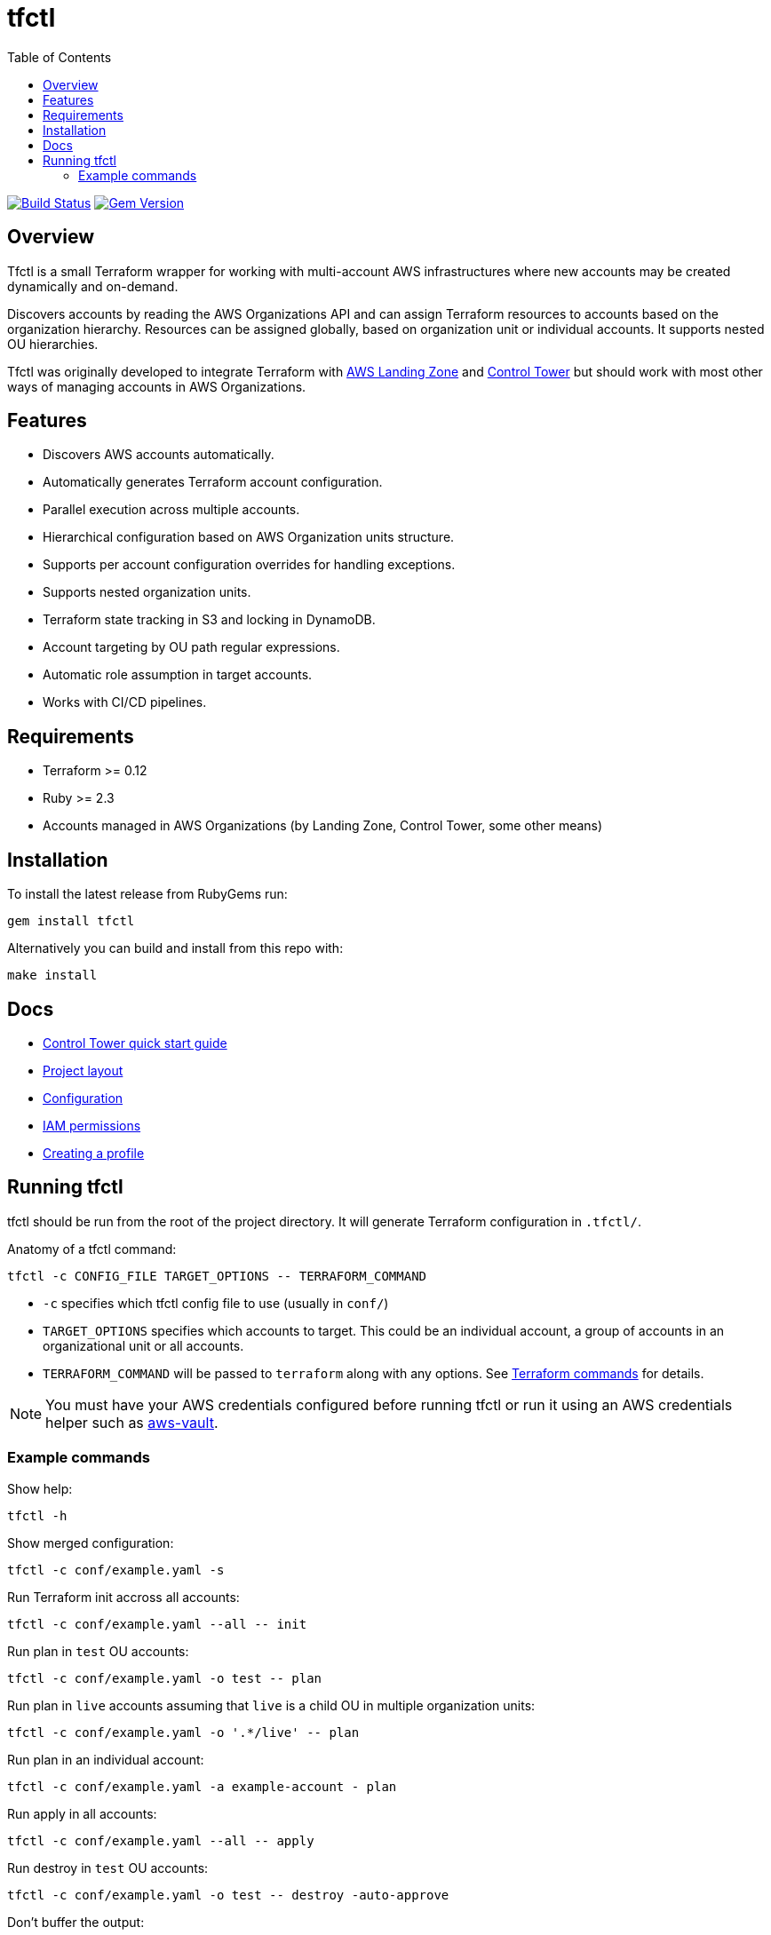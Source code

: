 :toc:

= tfctl

image:https://travis-ci.org/scalefactory/tfctl.svg?branch=master["Build Status", link="https://travis-ci.org/scalefactory/tfctl"]
image:https://badge.fury.io/rb/tfctl.svg["Gem Version", link="https://badge.fury.io/rb/tfctl"]

== Overview

Tfctl is a small Terraform wrapper for working with multi-account AWS
infrastructures where new accounts may be created dynamically and on-demand.

Discovers accounts by reading the AWS Organizations API and can assign
Terraform resources to accounts based on the organization hierarchy.  Resources
can be assigned globally, based on organization unit or individual accounts.
It supports nested OU hierarchies.

Tfctl was originally developed to integrate Terraform with
https://aws.amazon.com/solutions/aws-landing-zone/[AWS Landing Zone] and
https://aws.amazon.com/controltower/[Control Tower] but should work with most
other ways of managing accounts in AWS Organizations.

== Features

* Discovers AWS accounts automatically.
* Automatically generates Terraform account configuration.
* Parallel execution across multiple accounts.
* Hierarchical configuration based on AWS Organization units structure.
* Supports per account configuration overrides for handling exceptions.
* Supports nested organization units.
* Terraform state tracking in S3 and locking in DynamoDB.
* Account targeting by OU path regular expressions.
* Automatic role assumption in target accounts.
* Works with CI/CD pipelines.

== Requirements

 * Terraform >= 0.12
 * Ruby >= 2.3
 * Accounts managed in AWS Organizations (by Landing Zone, Control Tower, some
   other means)

== Installation

To install the latest release from RubyGems run:

----
gem install tfctl
----

Alternatively you can build and install from this repo with:

----
make install
----

== Docs

 * https://github.com/scalefactory/tfctl/tree/master/docs/control_tower.adoc[Control Tower quick start guide]
 * https://github.com/scalefactory/tfctl/tree/master/docs/project_layout.adoc[Project layout]
 * https://github.com/scalefactory/tfctl/tree/master/docs/configuration.adoc[Configuration]
 * https://github.com/scalefactory/tfctl/tree/master/docs/iam_permissions.adoc[IAM permissions]
 * https://github.com/scalefactory/tfctl/tree/master/docs/creating_a_profile.adoc[Creating a profile]

== Running tfctl

tfctl should be run from the root of the project directory.  It will generate
Terraform configuration in `.tfctl/`.

Anatomy of a tfctl command:

----
tfctl -c CONFIG_FILE TARGET_OPTIONS -- TERRAFORM_COMMAND
----

* `-c` specifies which tfctl config file to use (usually in `conf/`)
* `TARGET_OPTIONS` specifies which accounts to target.  This could be an individual
  account, a group of accounts in an organizational unit or all accounts.
* `TERRAFORM_COMMAND` will be passed to `terraform` along with any
  options.  See https://www.terraform.io/docs/commands/index.html[Terraform
  commands] for details.

NOTE: You must have your AWS credentials configured before running tfctl or run
it using an AWS credentials helper such as
https://github.com/99designs/aws-vault[aws-vault].

=== Example commands

Show help:

----
tfctl -h
----

Show merged configuration:

----
tfctl -c conf/example.yaml -s
----

Run Terraform init accross all accounts:

----
tfctl -c conf/example.yaml --all -- init
----

Run plan in `test` OU accounts:

----
tfctl -c conf/example.yaml -o test -- plan
----

Run plan in `live` accounts assuming that `live` is a child OU in multiple
organization units:

----
tfctl -c conf/example.yaml -o '.*/live' -- plan
----

Run plan in an individual account:

----
tfctl -c conf/example.yaml -a example-account - plan
----

Run apply in all accounts:

----
tfctl -c conf/example.yaml --all -- apply
----

Run destroy in `test` OU accounts:

----
tfctl -c conf/example.yaml -o test -- destroy -auto-approve
----

Don't buffer the output:

----
tfctl -c conf/example.yaml -a example-account -u -- plan
----

This will show output in real time.  Usually output is buffered and displayed
after Terraform command finishes to make it more readable when running across
multiple accounts in parallel.
